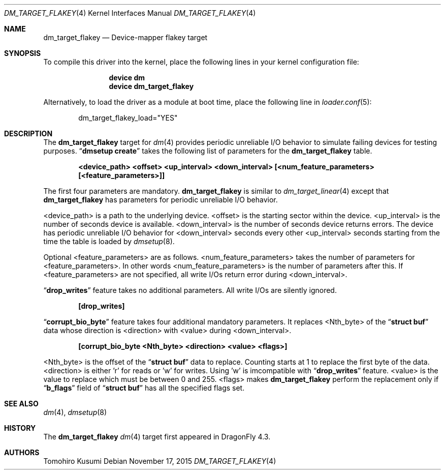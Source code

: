 .\" Copyright (c) 2015 The DragonFly BSD Project.
.\" All rights reserved.
.\"
.\" This code is derived from software contributed to The DragonFly BSD Project
.\" by Tomohiro Kusumi <kusumi.tomohiro@gmail.com>
.\"
.\" Redistribution and use in source and binary forms, with or without
.\" modification, are permitted provided that the following conditions
.\" are met:
.\" 1. Redistributions of source code must retain the above copyright
.\"    notice, this list of conditions and the following disclaimer.
.\" 2. Redistributions in binary form must reproduce the above copyright
.\"    notice, this list of conditions and the following disclaimer in the
.\"    documentation and/or other materials provided with the distribution.
.\"
.\" THIS SOFTWARE IS PROVIDED BY THE NETBSD FOUNDATION, INC. AND CONTRIBUTORS
.\" ``AS IS'' AND ANY EXPRESS OR IMPLIED WARRANTIES, INCLUDING, BUT NOT LIMITED
.\" TO, THE IMPLIED WARRANTIES OF MERCHANTABILITY AND FITNESS FOR A PARTICULAR
.\" PURPOSE ARE DISCLAIMED.  IN NO EVENT SHALL THE FOUNDATION OR CONTRIBUTORS
.\" BE LIABLE FOR ANY DIRECT, INDIRECT, INCIDENTAL, SPECIAL, EXEMPLARY, OR
.\" CONSEQUENTIAL DAMAGES (INCLUDING, BUT NOT LIMITED TO, PROCUREMENT OF
.\" SUBSTITUTE GOODS OR SERVICES; LOSS OF USE, DATA, OR PROFITS; OR BUSINESS
.\" INTERRUPTION) HOWEVER CAUSED AND ON ANY THEORY OF LIABILITY, WHETHER IN
.\" CONTRACT, STRICT LIABILITY, OR TORT (INCLUDING NEGLIGENCE OR OTHERWISE)
.\" ARISING IN ANY WAY OUT OF THE USE OF THIS SOFTWARE, EVEN IF ADVISED OF THE
.\" POSSIBILITY OF SUCH DAMAGE.
.Dd November 17, 2015
.Dt DM_TARGET_FLAKEY 4
.Os
.Sh NAME
.Nm dm_target_flakey
.Nd Device-mapper flakey target
.Sh SYNOPSIS
To compile this driver into the kernel,
place the following lines in your
kernel configuration file:
.Bd -ragged -offset indent
.Cd "device dm"
.Cd "device dm_target_flakey"
.Ed
.Pp
Alternatively, to load the driver as a
module at boot time, place the following line in
.Xr loader.conf 5 :
.Bd -literal -offset indent
dm_target_flakey_load="YES"
.Ed
.Sh DESCRIPTION
The
.Nm
target for
.Xr dm 4
provides periodic unreliable I/O behavior to simulate failing devices for testing purposes.
.Dq Nm dmsetup Cm create
takes the following list of parameters for the
.Nm
table.
.Bd -ragged -offset indent
.Cd "<device_path> <offset> <up_interval> <down_interval> [<num_feature_parameters> [<feature_parameters>]]"
.Ed
.Pp
The first four parameters are mandatory.
.Nm
is similar to
.Xr dm_target_linear 4
except that
.Nm
has parameters for periodic unreliable I/O behavior.
.Pp
<device_path> is a path to the underlying device.
<offset> is the starting sector within the device.
<up_interval> is the number of seconds device is available.
<down_interval> is the number of seconds device returns errors.
The device has periodic unreliable I/O behavior for <down_interval>
seconds every other <up_interval> seconds starting from the time
the table is loaded by
.Xr dmsetup 8 .
.Pp
Optional <feature_parameters> are as follows.
<num_feature_parameters> takes the number of parameters for <feature_parameters>.
In other words <num_feature_parameters> is the number of parameters after this.
If <feature_parameters> are not specified, all write I/Os return error during <down_interval>.
.Pp
.Dq Nm drop_writes
feature takes no additional parameters.
All write I/Os are silently ignored.
.Bd -ragged -offset indent
.Cd "[drop_writes]"
.Ed
.Pp
.Dq Nm corrupt_bio_byte
feature takes four additional mandatory parameters.
It replaces <Nth_byte> of the
.Dq Nm struct Cm buf
data
whose direction is <direction> with <value> during <down_interval>.
.Bd -ragged -offset indent
.Cd "[corrupt_bio_byte <Nth_byte> <direction> <value> <flags>]"
.Ed
.Pp
<Nth_byte> is the offset of the
.Dq Nm struct Cm buf
data to replace. Counting starts at 1 to replace the first byte of the data.
<direction> is either 'r' for reads or 'w' for writes. Using 'w' is imcompatible with
.Dq Nm drop_writes
feature.
<value> is the value to replace which must be between 0 and 255.
<flags> makes
.Nm
perform the replacement only if
.Dq Nm b_flags
field of
.Dq Nm struct Cm buf
has all the specified flags set.
.Sh SEE ALSO
.Xr dm 4 ,
.Xr dmsetup 8
.Sh HISTORY
The
.Nm
.Xr dm 4
target first appeared in
.Dx 4.3 .
.Sh AUTHORS
.An Tomohiro Kusumi
